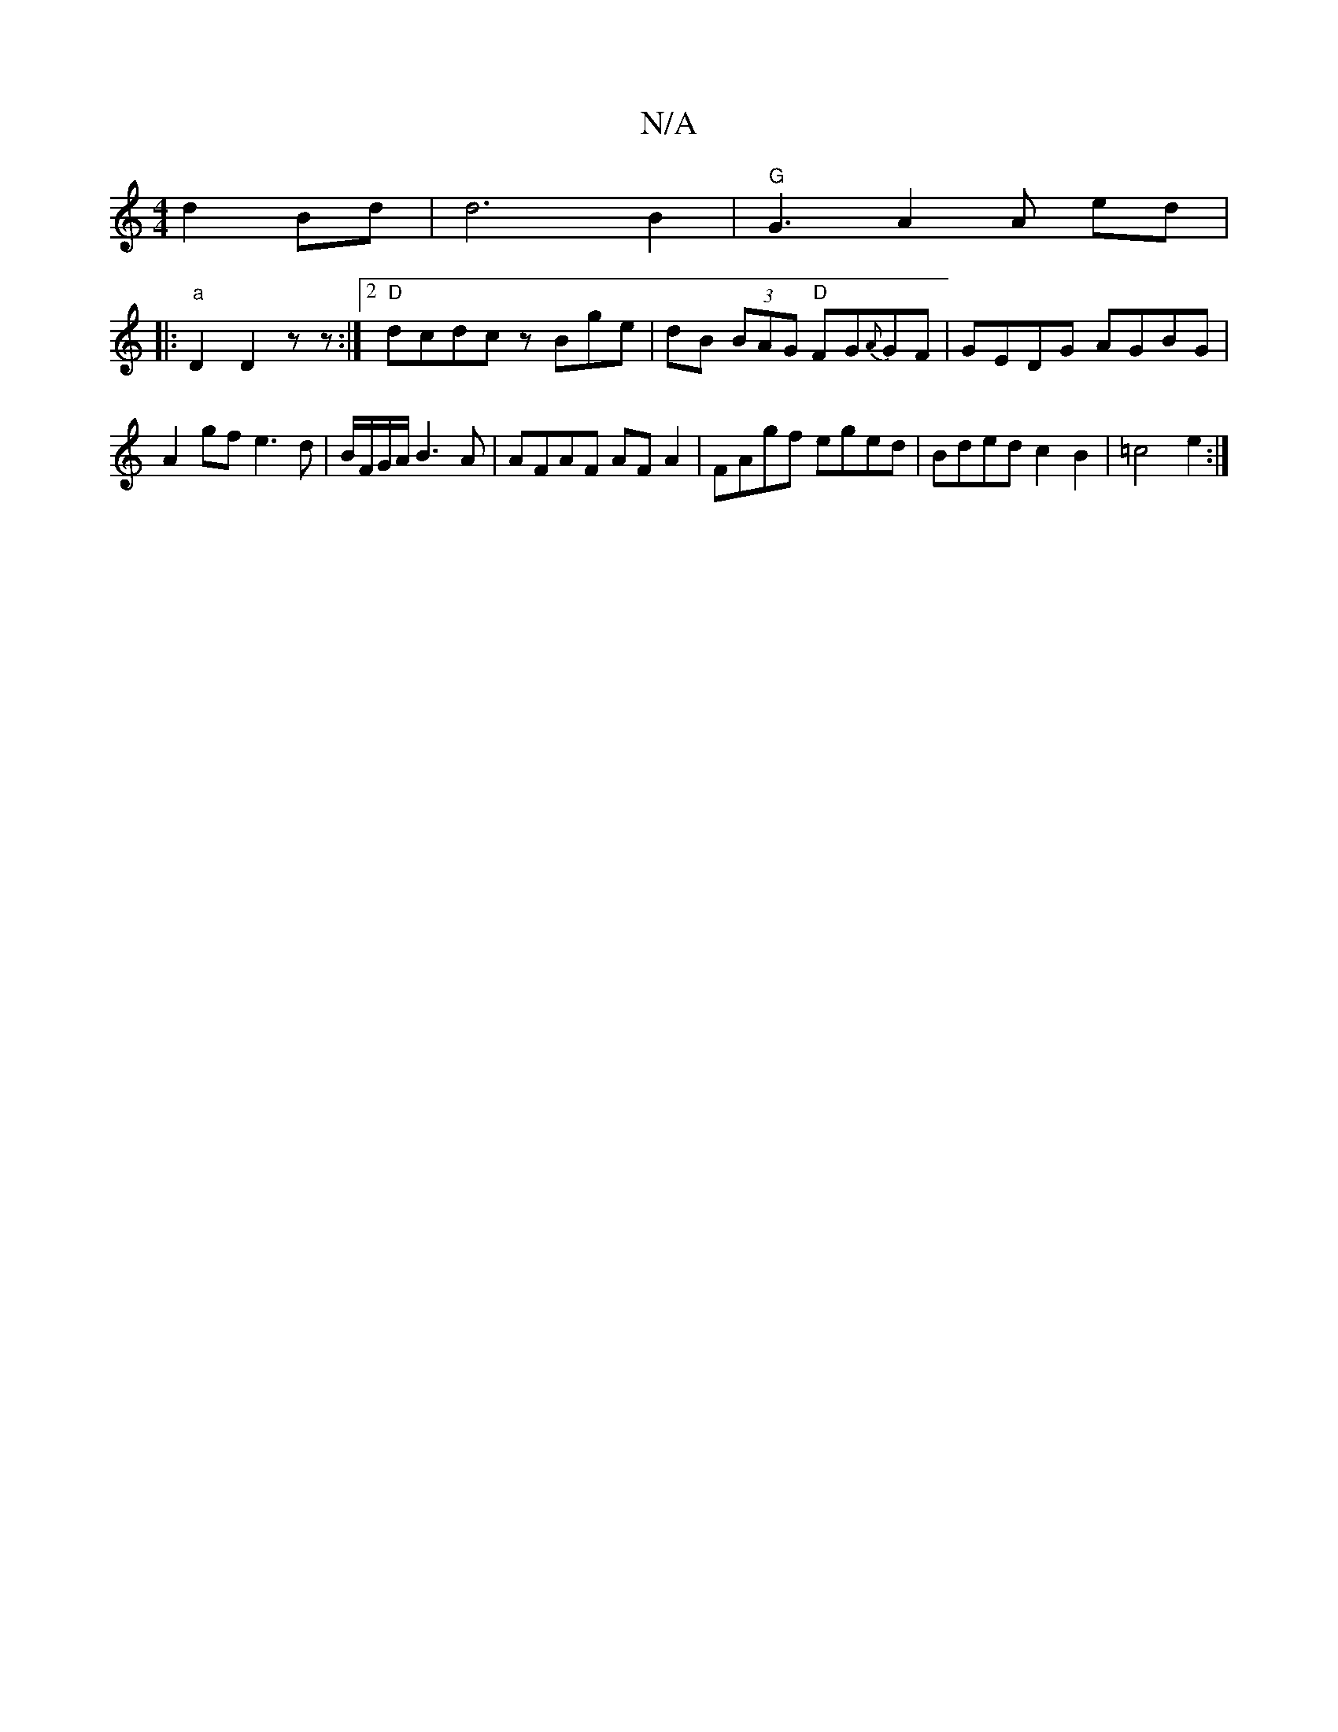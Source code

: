 X:1
T:N/A
M:4/4
R:N/A
K:Cmajor
 d2 Bd | d6 B2 |
"G"G3 A2 A ed |!sl7]|:"a"D2 D2 z z :|2 "D"dcdc zBge|dB (3BAG "D"FG{A}GF | GEDG AGBG | A2 gf e3d|B/F/G/A/ B3 A | AFAF AF A2 | FAgf eged | Bded c2 B2 | =c4 e2 :|

K:GMSheleB fliD pars-o